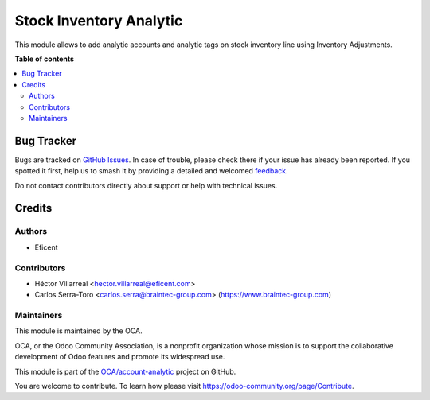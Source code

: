 ========================
Stock Inventory Analytic
========================

.. 
   !!!!!!!!!!!!!!!!!!!!!!!!!!!!!!!!!!!!!!!!!!!!!!!!!!!!
   !! This file is generated by oca-gen-addon-readme !!
   !! changes will be overwritten.                   !!
   !!!!!!!!!!!!!!!!!!!!!!!!!!!!!!!!!!!!!!!!!!!!!!!!!!!!
   !! source digest: sha256:2a1ac764a24c3caf742b0697df05716533ae81a52cb3d242432dd9eb4128a91f
   !!!!!!!!!!!!!!!!!!!!!!!!!!!!!!!!!!!!!!!!!!!!!!!!!!!!

.. |badge1| image:: https://img.shields.io/badge/maturity-Beta-yellow.png
    :target: https://odoo-community.org/page/development-status
    :alt: Beta
.. |badge2| image:: https://img.shields.io/badge/licence-AGPL--3-blue.png
    :target: http://www.gnu.org/licenses/agpl-3.0-standalone.html
    :alt: License: AGPL-3
.. |badge3| image:: https://img.shields.io/badge/github-OCA%2Faccount--analytic-lightgray.png?logo=github
    :target: https://github.com/OCA/account-analytic/tree/13.0/stock_inventory_analytic
    :alt: OCA/account-analytic
.. |badge4| image:: https://img.shields.io/badge/weblate-Translate%20me-F47D42.png
    :target: https://translation.odoo-community.org/projects/account-analytic-13-0/account-analytic-13-0-stock_inventory_analytic
    :alt: Translate me on Weblate
.. |badge5| image:: https://img.shields.io/badge/runboat-Try%20me-875A7B.png
    :target: https://runboat.odoo-community.org/builds?repo=OCA/account-analytic&target_branch=13.0
    :alt: Try me on Runboat

|badge1| |badge2| |badge3| |badge4| |badge5|

This module allows to add analytic accounts and analytic tags on
stock inventory line using Inventory Adjustments.

**Table of contents**

.. contents::
   :local:

Bug Tracker
===========

Bugs are tracked on `GitHub Issues <https://github.com/OCA/account-analytic/issues>`_.
In case of trouble, please check there if your issue has already been reported.
If you spotted it first, help us to smash it by providing a detailed and welcomed
`feedback <https://github.com/OCA/account-analytic/issues/new?body=module:%20stock_inventory_analytic%0Aversion:%2013.0%0A%0A**Steps%20to%20reproduce**%0A-%20...%0A%0A**Current%20behavior**%0A%0A**Expected%20behavior**>`_.

Do not contact contributors directly about support or help with technical issues.

Credits
=======

Authors
~~~~~~~

* Eficent

Contributors
~~~~~~~~~~~~

* Héctor Villarreal <hector.villarreal@eficent.com>
* Carlos Serra-Toro <carlos.serra@braintec-group.com> (https://www.braintec-group.com)

Maintainers
~~~~~~~~~~~

This module is maintained by the OCA.

.. image:: https://odoo-community.org/logo.png
   :alt: Odoo Community Association
   :target: https://odoo-community.org

OCA, or the Odoo Community Association, is a nonprofit organization whose
mission is to support the collaborative development of Odoo features and
promote its widespread use.

This module is part of the `OCA/account-analytic <https://github.com/OCA/account-analytic/tree/13.0/stock_inventory_analytic>`_ project on GitHub.

You are welcome to contribute. To learn how please visit https://odoo-community.org/page/Contribute.
